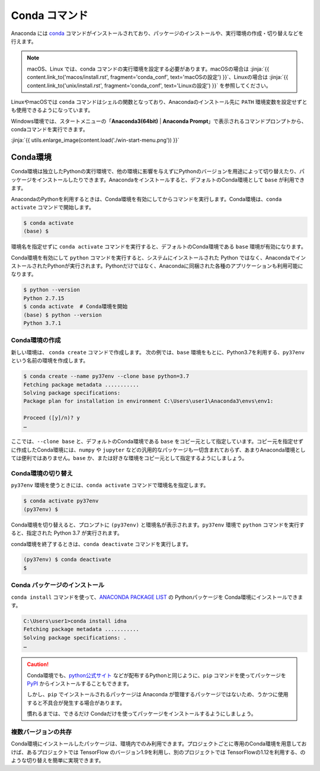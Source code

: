
Conda コマンド
--------------------------------

Anaconda には `conda <https://conda.io/docs/index.html>`_ コマンドがインストールされており、パッケージのインストールや、実行環境の作成・切り替えなどを行えます。

.. note::

   macOS、Linux では、conda コマンドの実行環境を設定する必要があります。macOSの場合は :jinja:`{{ content.link_to('macos/install.rst', fragment='conda_conf', text='macOSの設定') }}`、Linuxの場合は  :jinja:`{{ content.link_to('unix/install.rst', fragment='conda_conf', text='Linuxの設定') }}` を参照してください。

LinuxやmacOSでは ``conda`` コマンドはシェルの関数となっており、Anacondaのインストール先に ``PATH`` 環境変数を設定せずとも使用できるようになっています。


Windows環境では、スタートメニューの「**Anaconda3(64bit)** | **Anaconda Prompt**」で表示されるコマンドプロンプトから、condaコマンドを実行できます。



:jinja:`{{ utils.enlarge_image(content.load('./win-start-menu.png')) }}`


Conda環境
=======================================

Conda環境は独立したPythonの実行環境で、他の環境に影響を与えずにPythonのバージョンを用途によって切り替えたり、パッケージをインストールしたりできます。Anacondaをインストールすると、デフォルトのConda環境として ``base`` が利用できます。

AnacondaのPythonを利用するときは、Conda環境を有効にしてからコマンドを実行します。Conda環境は、``conda activate`` コマンドで開始します。


.. code-block::

   $ conda activate
   (base) $ 

環境名を指定せずに ``conda activate`` コマンドを実行すると、デフォルトのConda環境である ``base`` 環境が有効になります。

Conda環境を有効にして ``python`` コマンドを実行すると、システムにインストールされた Python ではなく、AnacondaでインストールされたPythonが実行されます。Pythonだけではなく、Anacondaに同梱された各種のアプリケーションも利用可能になります。

.. code-block:: bash

   $ python --version
   Python 2.7.15
   $ conda activate  # Conda環境を開始
   (base) $ python --version
   Python 3.7.1


Conda環境の作成
++++++++++++++++++++++++++++++++++++++

新しい環境は、 ``conda create`` コマンドで作成します。
次の例では、``base`` 環境をもとに、Python3.7を利用する、``py37env`` という名前の環境を作成します。

.. code-block::

   $ conda create --name py37env --clone base python=3.7
   Fetching package metadata ...........
   Solving package specifications:
   Package plan for installation in environment C:\Users\user1\Anaconda3\envs\env1:

   Proceed ([y]/n)? y
   …

ここでは、``--clone base`` と、デフォルトのConda環境である ``base`` をコピー元として指定しています。コピー元を指定せずに作成したConda環境には、``numpy`` や ``jupyter`` などの汎用的なパッケージも一切含まれておらず、あまりAnaconda環境としては便利ではありません。``base`` か、または好きな環境をコピー元として指定するようにしましょう。


Conda環境の切り替え
++++++++++++++++++++++++++++++++++++++

``py37env`` 環境を使うときには、``conda activate`` コマンドで環境名を指定します。

.. code-block::

   $ conda activate py37env
   (py37env) $ 

Conda環境を切り替えると、プロンプトに ``(py37env)`` と環境名が表示されます。``py37env`` 環境で ``python`` コマンドを実行すると、指定された Python 3.7 が実行されます。


conda環境を終了するときは、``conda deactivate`` コマンドを実行します。

.. code-block::

   (py37env) $ conda deactivate
   $ 




Conda パッケージのインストール
++++++++++++++++++++++++++++++++++++++

``conda install`` コマンドを使って、`ANACONDA PACKAGE LIST <https://docs.continuum.io/anaconda/packages/pkg-docs>`_ の Pythonパッケージを Conda環境にインストールできます。

.. code-block::

   C:\Users\user1>conda install idna
   Fetching package metadata ...........
   Solving package specifications: .
   …


.. caution::

   Conda環境でも、`python公式サイト <http://www.python.org>`_ などが配布するPythonと同じように、``pip`` コマンドを使ってパッケージを `PyPI <https://pypi.org>`_ からインストールすることもできます。

   しかし、``pip`` でインストールされるパッケージは Anaconda が管理するパッケージではないため、うかつに使用すると不具合が発生する場合があります。

   慣れるまでは、できるだけ Condaだけを使ってパッケージをインストールするようにしましょう。




複数バージョンの共存
++++++++++++++++++++++++++++++++++++++

Conda環境にインストールしたパッケージは、環境内でのみ利用できます。プロジェクトごとに専用のConda環境を用意しておけば、あるプロジェクトでは TensorFlow のバージョン1.9を利用し、別のプロジェクトでは TensorFlowの1.12を利用する、のような切り替えを簡単に実現できます。


